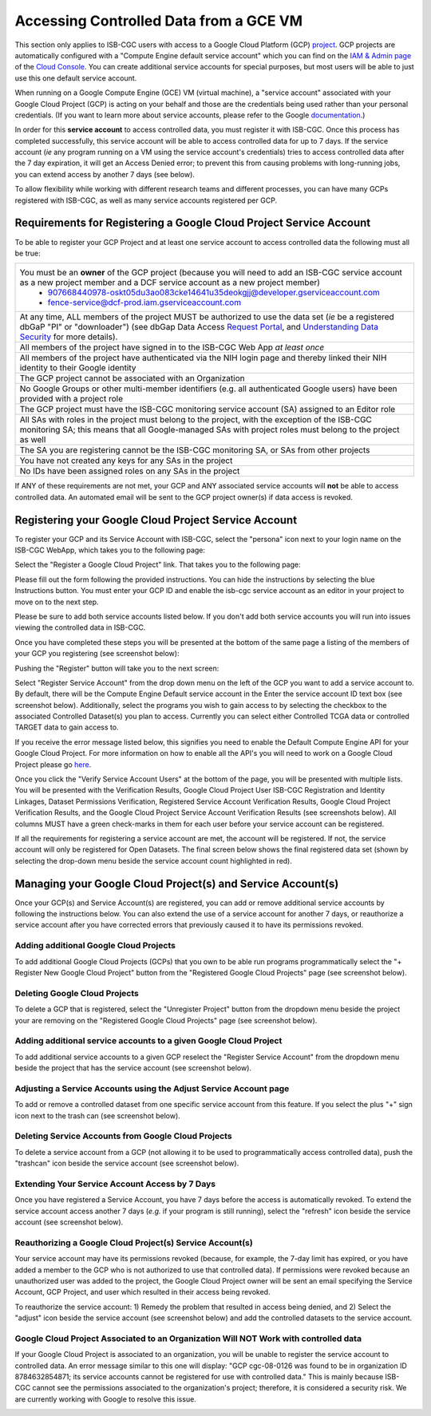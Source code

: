 ************************************************
Accessing Controlled Data from a GCE VM
************************************************
This section only applies to ISB-CGC users with access to a Google Cloud Platform (GCP) 
`project <https://cloud.google.com/resource-manager/docs/creating-managing-projects>`_.
GCP projects are automatically configured with a "Compute Engine default service account"
which you can find on the `IAM & Admin page <https://console.cloud.google.com/iam-admin/iam/project>`_ of the 
`Cloud Console <https://console.cloud.google.com/home/dashboard>`_.  You can create additional
service accounts for special purposes, but most users will be able to just use this one
default service account.

When running on a Google Compute Engine (GCE) VM (virtual machine), a "service account" associated with
your Google Cloud Project (GCP) is acting on your behalf and those are the credentials being
used rather than your personal credentials.  (If you want to learn more about service accounts, please
refer to the Google `documentation <https://cloud.google.com/iam/docs/service-accounts>`_.)

In order for this **service account** to access controlled data, you must register it with ISB-CGC.
Once this process has completed successfully, this service account will be able to access controlled
data for up to 7 days. If the service account (*ie* any program running on a VM using the service account's credentials) tries to access controlled data
after the 7 day expiration, it will get an Access Denied error; to prevent this from causing problems with long-running jobs, you can extend access by
another 7 days (see below).

To allow flexibility while working with different research teams and different processes, you can have many GCPs registered with ISB-CGC, as well as many service accounts registered per GCP.


Requirements for Registering a Google Cloud Project Service Account
--------------------------------------------------------------------
To be able to register your GCP Project and at least one service account to access controlled data the following must all be true:

.. list-table:: 

   * - You must be an **owner** of the GCP project (because you will need to add an ISB-CGC service account as a new project member and a DCF service account as a new project member)
        - 907668440978-oskt05du3ao083cke14641u35deokgjj@developer.gserviceaccount.com
        - fence-service@dcf-prod.iam.gserviceaccount.com
   * - At any time, ALL members of the project MUST be authorized to use the data set (*ie* be a registered dbGaP "PI" or "downloader") (see dbGap Data Access `Request Portal <http://dbgap.ncbi.nlm.nih.gov/aa/wga.cgi?login=&page=login>`_, and `Understanding Data Security <http://isb-cancer-genomics-cloud.readthedocs.org/en/latest/sections/data//TCGA_Data_Security.html>`_ for more details).
   * - All members of the project have signed in to the ISB-CGC Web App *at least once*
   * - All members of the project have authenticated via the NIH login page and thereby linked their NIH identity to their Google identity
   * - The GCP project cannot be associated with an Organization
   * - No Google Groups or other multi-member identifiers (e.g. all authenticated Google users) have been provided with a project role
   * - The GCP project must have the ISB-CGC monitoring service account (SA) assigned to an Editor role
   * - All SAs with roles in the project must belong to the project, with the exception of the ISB-CGC monitoring SA; this means that all Google-managed SAs with project roles must belong to the project as well
   * - The SA you are registering cannot be the ISB-CGC monitoring SA, or SAs from other projects
   * - You have not created any keys for any SAs in the project
   * - No IDs have been assigned roles on any SAs in the project

If ANY of these requirements are not met, your GCP and ANY associated service accounts will **not** be able to access controlled data.  An automated email will be sent to the GCP project owner(s) if data access is revoked.

Registering your Google Cloud Project Service Account
--------------------------------------------------------------
To register your GCP and its Service Account with ISB-CGC, select the "persona" icon next to your login name on the ISB-CGC WebApp, 
which takes you to the following page:

.. image:: webapp/RegisteredGCPs.png
   :align: center
   
Select the "Register a Google Cloud Project" link.  That takes you to the following page:

.. image:: webapp/RegisterAGCPForm.png
   :align: center
   
Please fill out the form following the provided instructions. You can hide the instructions by selecting the blue Instructions button.  
You must enter your GCP ID and enable the isb-cgc service account as an editor in your project to move on to the next step.  

.. image:: webapp/project_info.PNG
   :align: center
   

Please be sure to add both service accounts listed below. If you don't add both service accounts you will run into issues viewing the controlled data in ISB-CGC.

.. image:: webapp/RegisterServiceAccountsList.PNG
   :scale: 50
   :align: center

Once you have completed these steps you will be presented at the bottom of the same page a listing of the members of your GCP you registering (see screenshot below):

.. image:: webapp/GCPMembers.png
   :align: center
   
Pushing the "Register" button will take you to the next screen:

.. image:: webapp/0007projectregistered.PNG
   :align: center
   
Select "Register Service Account" from the drop down menu on the left of the GCP you want to add a service account to.  By default, there will be the 
Compute Engine Default service account in the Enter the service account ID text box (see screenshot below).  Additionally, select the programs you wish
to gain access to by selecting the checkbox to the associated Controlled Dataset(s) you plan to access.  Currently you can select either Controlled TCGA data
or controlled TARGET data to gain access  to.

.. image:: webapp/RegisterAServiceAccountFirstScreen.PNG
   :align: center

If you receive the error message listed below, this signifies you need to enable the Default Compute Engine API for your Google Cloud Project.  
For more information on how to enable all the API's you will need to work on a Google Cloud Project please go
`here <https://isb-cancer-genomics-cloud.readthedocs.io/en/latest/sections/DIYWorkshop.html#enabling-required-google-apis>`_.

.. image:: webapp/EnableComputeEngineError.PNG
   :align: center

Once you click the "Verify Service Account Users" at the bottom of the page, you will be presented with multiple lists. You will be presented with the
Verification Results, Google Cloud Project User ISB-CGC Registration and Identity Linkages, Dataset Permissions Verification, Registered Service Account Verification
Results, Google Cloud Project Verification Results, and the Google Cloud Project Service Account Verification Results (see screenshots below).
All columns MUST have a green check-marks in them for each user before your service account can be registered.

.. image:: webapp/ServiceAcctRegTable.png
   :align: center
   
.. image:: webapp/ServiceAcctRegTable2.png
   :align: center

If all the requirements for registering a service account are met, the account will be registered.  If not, the service account will only be registered for
Open Datasets.  The final screen below shows the final registered data set (shown by selecting the drop-down menu beside the service account count highlighted in red).

.. image:: webapp/ServiceAcctRegSuccess.png
   :align: center

Managing your Google Cloud Project(s) and Service Account(s)
---------------------------------------------------
Once your GCP(s) and Service Account(s) are registered, you can add or remove additional service accounts by following the instructions below.
You can also extend the use of a service account for another 7 days, or reauthorize a service account after you have corrected errors that
previously caused it to have its permissions revoked.

Adding additional Google Cloud Projects
~~~~~~~~~~~~~~~~~~~~~~~~~~~~~~~~~~~~~~~~~~~
To add additional Google Cloud Projects (GCPs) that you own to be able run programs programmatically 
select the "+ Register New Google Cloud Project" button from the "Registered Google Cloud Projects" page (see screenshot below).

.. image:: webapp/RegisterAnotherGCP.PNG
   :align: center

Deleting Google Cloud Projects
~~~~~~~~~~~~~~~~~~~~~~~~~~~~~~~~~~~~
To delete a GCP that is registered, select the "Unregister Project" button from the dropdown menu beside the project your are removing on the "Registered Google Cloud Projects" page (see screenshot below).

.. image:: webapp/UnregisterAGCP.PNG
   :align: center

Adding additional service accounts to a given Google Cloud Project
~~~~~~~~~~~~~~~~~~~~~~~~~~~~~~~~~~~~~~~~~~~~~~~~~~~~~~~~~~~~~~~~~~~~~~~~~
To add additional service accounts to a given GCP reselect the "Register Service Account" from the dropdown menu beside the project that has the service account
(see screenshot below). 

.. image:: webapp/0007projectregistered.PNG
   :align: center


Adjusting a Service Accounts using the Adjust Service Account page
~~~~~~~~~~~~~~~~~~~~~~~~~~~~~~~~~~~~~~~~~~~~~~~~~~~~~~~~~~~~~~~~~~~~
To add or remove a controlled dataset from one specific service account from this feature. If you select the plus "+" sign icon next to the trash can
(see screenshot below).


.. image:: webapp/AdjustServiceAccount.png
   :align: center


Deleting Service Accounts from Google Cloud Projects
~~~~~~~~~~~~~~~~~~~~~~~~~~~~~~~~~~~~~~~~~~~~~~~~~~~~~~~~~~~
To delete a service account from a GCP (not allowing it to be used to programmatically access controlled data), push the "trashcan" icon beside the service account
(see screenshot below).

.. image:: webapp/DeleteServiceAccount.png
   :align: center

Extending Your Service Account Access by 7 Days 
~~~~~~~~~~~~~~~~~~~~~~~~~~~~~~~~~~~~~~~~~~~~~~~~~~~~~~~~
Once you have registered a Service Account, you have 7 days before the access is automatically revoked.  To extend the service account access another 7 days
(*e.g.* if your program is still running), select the "refresh" icon beside the service account (see screenshot below).

.. image:: webapp/RefreshServiceAccount.png
   :align: center

Reauthorizing a Google Cloud Project(s) Service Account(s)
~~~~~~~~~~~~~~~~~~~~~~~~~~~~~~~~~~~~~~~~~~~~~~~~~~~~~~~~~~~~~~~~~~~~~~~~~
Your service account may have its permissions revoked (because, for example, the 7-day limit has expired, or you have added a member to the GCP who is not
authorized to use that controlled data). If permissions were revoked because an unauthorized user was added to the project,  
the Google Cloud Project owner will be sent an email specifying the Service Account, GCP Project, and user which resulted in their access being revoked. 

To reauthorize the service account: 
1) Remedy the problem that resulted in access being denied, and
2) Select the "adjust" icon beside the service account (see screenshot below) and add the controlled datasets to the service account.

.. image:: webapp/AdjustServiceAccount.png
   :align: center


Google Cloud Project Associated to an Organization Will NOT Work with controlled data
~~~~~~~~~~~~~~~~~~~~~~~~~~~~~~~~~~~~~~~~~~~~~~~~~~~~~~~~~~~~~~~~~~~~~~~~~~~~~~~~~~~~~
If your Google Cloud Project is associated to an organization, you will be unable to register the service account to controlled data.  An error message
similar to this one will display: "GCP cgc-08-0126 was found to be in organization ID 8784632854871; its service accounts cannot be registered for use with
controlled data."  This is mainly because ISB-CGC cannot see the permissions associated to the organization's project; therefore, it is considered a security risk.
We are currently working with Google to resolve this issue.


.. image:: webapp/OrganizationFound.PNG
   :align: center


